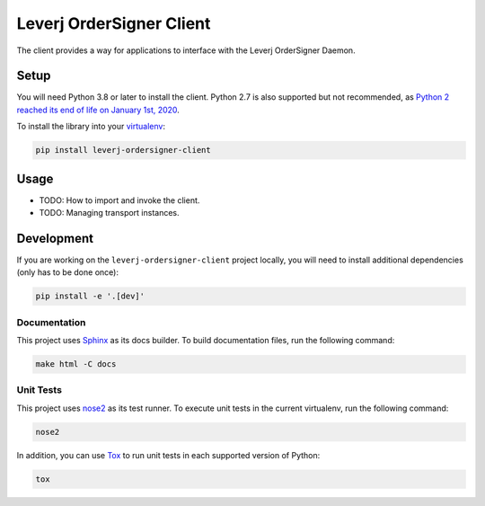 Leverj OrderSigner Client
=========================
The client provides a way for applications to interface with the Leverj OrderSigner Daemon.

Setup
-----
You will need Python 3.8 or later to install the client.  Python 2.7 is also supported but not recommended, as `Python 2 reached its end of life on January 1st, 2020`_.

To install the library into your `virtualenv`_:

.. code-block:: bash

    pip install leverj-ordersigner-client

Usage
-----
* TODO: How to import and invoke the client.
* TODO: Managing transport instances.

Development
-----------
If you are working on the ``leverj-ordersigner-client`` project locally, you will need to install additional dependencies (only has to be done once):

.. code-block:: bash

    pip install -e '.[dev]'

Documentation
^^^^^^^^^^^^^
This project uses `Sphinx`_ as its docs builder.  To build documentation files, run the following command:

.. code-block:: bash

    make html -C docs

Unit Tests
^^^^^^^^^^
This project uses `nose2`_ as its test runner.  To execute unit tests in the current virtualenv, run the following command:

.. code-block:: bash

    nose2

In addition, you can use `Tox`_ to run unit tests in each supported version of Python:

.. code-block:: bash

    tox

.. _nose2: https://docs.nose2.io/en/latest/
.. _Python 2 reached its end of life on January 1st, 2020: https://pip.pypa.io/en/latest/development/release-process/#python-2-support
.. _Sphinx: https://www.sphinx-doc.org/en/master/
.. _Tox: https://tox.readthedocs.io/en/latest/
.. _virtualenv: https://virtualenv.pypa.io/en/stable/
